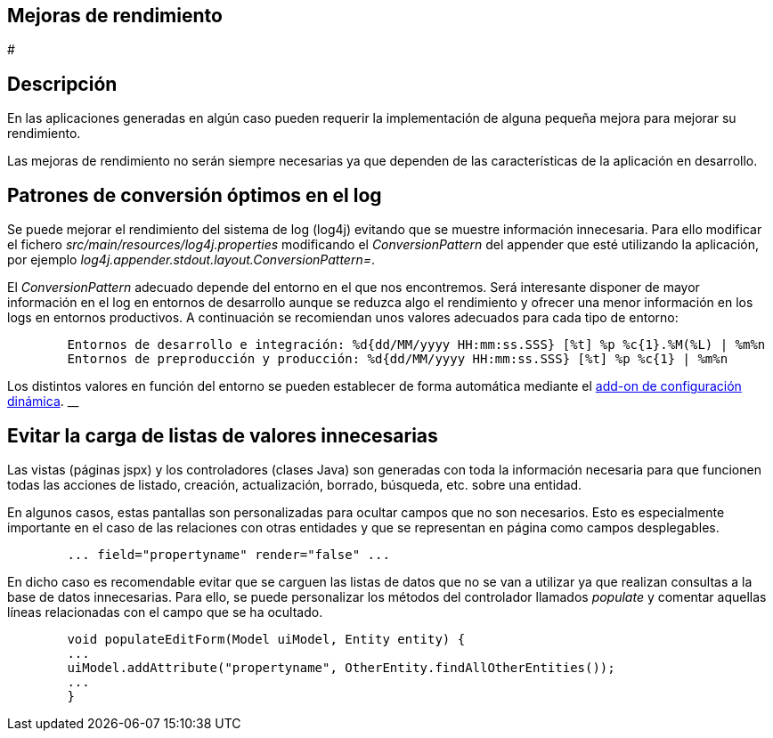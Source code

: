 Mejoras de rendimiento
----------------------

#

Descripción
-----------

En las aplicaciones generadas en algún caso pueden requerir la
implementación de alguna pequeña mejora para mejorar su rendimiento.

Las mejoras de rendimiento no serán siempre necesarias ya que dependen
de las características de la aplicación en desarrollo.

Patrones de conversión óptimos en el log
----------------------------------------

Se puede mejorar el rendimiento del sistema de log (log4j) evitando que
se muestre información innecesaria. Para ello modificar el fichero
_src/main/resources/log4j.properties_ modificando el _ConversionPattern_
del appender que esté utilizando la aplicación, por ejemplo
_log4j.appender.stdout.layout.ConversionPattern=_.

El _ConversionPattern_ adecuado depende del entorno en el que nos
encontremos. Será interesante disponer de mayor información en el log en
entornos de desarrollo aunque se reduzca algo el rendimiento y ofrecer
una menor información en los logs en entornos productivos. A
continuación se recomiendan unos valores adecuados para cada tipo de
entorno:

-----------------------------------------------------------------------------------------------------
        Entornos de desarrollo e integración: %d{dd/MM/yyyy HH:mm:ss.SSS} [%t] %p %c{1}.%M(%L) | %m%n
        Entornos de preproducción y producción: %d{dd/MM/yyyy HH:mm:ss.SSS} [%t] %p %c{1} | %m%n
        
-----------------------------------------------------------------------------------------------------

Los distintos valores en función del entorno se pueden establecer de
forma automática mediante el link:#addon-dynamic_config[add-on de
configuración dinámica]. __

Evitar la carga de listas de valores innecesarias
-------------------------------------------------

Las vistas (páginas jspx) y los controladores (clases Java) son
generadas con toda la información necesaria para que funcionen todas las
acciones de listado, creación, actualización, borrado, búsqueda, etc.
sobre una entidad.

En algunos casos, estas pantallas son personalizadas para ocultar campos
que no son necesarios. Esto es especialmente importante en el caso de
las relaciones con otras entidades y que se representan en página como
campos desplegables.

----------------------------------------------------
        ... field="propertyname" render="false" ... 
        
----------------------------------------------------

En dicho caso es recomendable evitar que se carguen las listas de datos
que no se van a utilizar ya que realizan consultas a la base de datos
innecesarias. Para ello, se puede personalizar los métodos del
controlador llamados _populate_ y comentar aquellas líneas relacionadas
con el campo que se ha ocultado.

---------------------------------------------------------------------------------
        void populateEditForm(Model uiModel, Entity entity) {
        ...
        uiModel.addAttribute("propertyname", OtherEntity.findAllOtherEntities());
        ...
        }
        
---------------------------------------------------------------------------------
